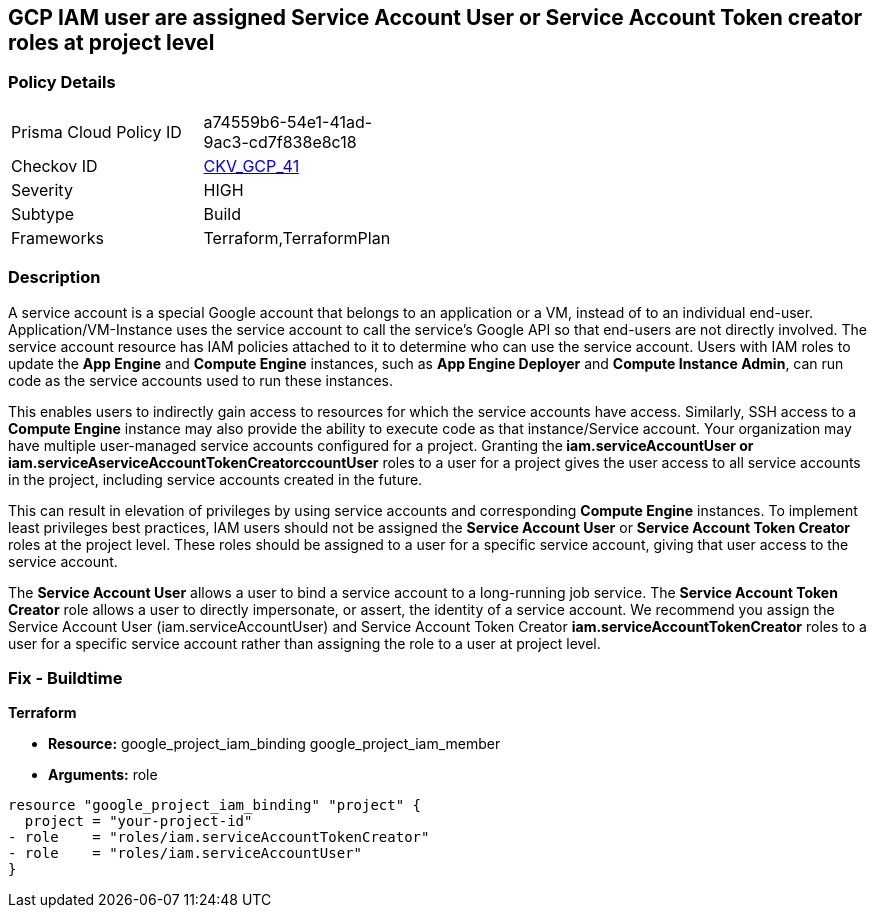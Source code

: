 == GCP IAM user are assigned Service Account User or Service Account Token creator roles at project level


=== Policy Details 

[width=45%]
[cols="1,1"]
|=== 
|Prisma Cloud Policy ID 
| a74559b6-54e1-41ad-9ac3-cd7f838e8c18

|Checkov ID 
| https://github.com/bridgecrewio/checkov/tree/master/checkov/terraform/checks/resource/gcp/GoogleRoleServiceAccountUser.py[CKV_GCP_41]

|Severity
|HIGH

|Subtype
|Build

|Frameworks
|Terraform,TerraformPlan

|=== 



=== Description 


A service account is a special Google account that belongs to an application or a VM, instead of to an individual end-user.
Application/VM-Instance uses the service account to call the service's Google API so that end-users are not directly involved.
The service account resource has IAM policies attached to it to determine who can use the service account.
Users with IAM roles to update the *App Engine* and *Compute Engine* instances, such as *App Engine Deployer* and *Compute Instance Admin*, can run code as the service accounts used to run these instances.

This enables users to indirectly gain access to resources for which the service accounts have access.
Similarly, SSH access to a *Compute Engine* instance may also provide the ability to execute code as that instance/Service account.
Your organization may have multiple user-managed service accounts configured for a project.
Granting the** iam.serviceAccountUser *or **iam.serviceAserviceAccountTokenCreatorccountUser* roles to a user for a project gives the user access to all service accounts in the project, including service accounts created in the future.

This can result in elevation of privileges by using service accounts and corresponding *Compute Engine* instances.
To implement least privileges best practices, IAM users should not be assigned the *Service Account User* or *Service Account Token Creator* roles at the project level.
These roles should be assigned to a user for a specific service account, giving that user access to the service account.

The *Service Account User* allows a user to bind a service account to a long-running job service.
The *Service Account Token Creator* role allows a user to directly impersonate, or assert, the identity of a service account.
We recommend you assign the Service Account User (iam.serviceAccountUser) and Service Account Token Creator *iam.serviceAccountTokenCreator* roles to a user for a specific service account rather than assigning the role to a user at project level.

////
=== Fix - Runtime


* GCP Console To change the policy using the GCP Console, follow these steps:* 



. Log in to the GCP Console at https://console.cloud.google.com.

. Navigate to https://console.cloud.google.com/compute/iam-admin/iam [IAM Admin].

. Click on the filter table text bar.
+
Type: _Role: Service Account User_

. Click the * Trash* icon in front of the role * Service Account User* for every user listed as a result of a filter.

. Click on the filter table text bar.
+
Enter _Role: Service Account Token Creator_

. Click the * Trash* icon in front of the role * Service Account Token Creator* for every user listed as a result of a filter.


* CLI Command* 



. Using a text editor, remove the bindings with * roles/iam.serviceAccountUser* and * roles/iam.serviceAccountTokenCreator*.

. Update the project's IAM policy: `gcloud projects set-iam-policy PROJECT_ID iam.json`.

////

=== Fix - Buildtime


*Terraform* 


* *Resource:*  google_project_iam_binding  google_project_iam_member
* *Arguments:* role


[source,go]
----
resource "google_project_iam_binding" "project" {
  project = "your-project-id"
- role    = "roles/iam.serviceAccountTokenCreator"
- role    = "roles/iam.serviceAccountUser"
}
----

